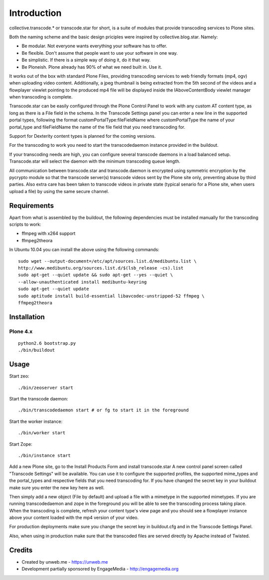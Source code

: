 Introduction
============
collective.transcode.* or transcode.star for short, is a suite of modules 
that provide transcoding services to Plone sites. 

Both the naming scheme and the basic design priciples were inspired by 
collective.blog.star. Namely:

* Be modular. Not everyone wants everything your software has to offer.
* Be flexible. Don't assume that people want to use your software in one way.
* Be simplistic. If there is a simple way of doing it, do it that way.
* Be Ploneish. Plone already has 90% of what we need built in. Use it.

It works out of the box with standard Plone Files, providing transcoding 
services to web friendly formats (mp4, ogv) when uploading video content. 
Additionally, a jpeg thumbnail is being extracted from the 5th second of the 
videos and a flowplayer viewlet pointing to the produced mp4 file will be 
displayed inside the IAboveContentBody viewlet manager when transcoding is 
complete.

Transcode.star can be easily configured through the Plone Control Panel to 
work with any custom AT content type, as long as there is a File field in the
schema. In the Transcode Settings panel you can enter a new line in the 
supported portal types, following the format customPortalType:fileFieldName 
where customPortalType the name of your portal_type and fileFieldName the name
of the file field that you need transcoding for.

Support for Dexterity content types is planned for the coming versions.

For the transcoding to work you need to start the transcodedaemon instance 
provided in the buildout.

If your transcoding needs are high, you can configure several transcode 
daemons in a load balanced setup. Transcode.star will select the daemon with 
the minimum transcoding queue length.

All communication between transcode.star and transcode.daemon is encrypted using symmetric encryption by the pycrypto module so that the transcode server(s) transcode videos sent by the Plone site only, preventing abuse by third parties. Also extra care has been taken to transcode videos in private state (typical senario for a Plone site, when users upload a file) by using the same secure channel.

Requirements
------------
Apart from what is assembled by the buildout, the following dependencies must
be installed manually for the transcoding scripts to work:

* ffmpeg with x264 support
* ffmpeg2theora

In Ubuntu 10.04 you can install the above using the following commands:
::

    sudo wget --output-document=/etc/apt/sources.list.d/medibuntu.list \
    http://www.medibuntu.org/sources.list.d/$(lsb_release -cs).list
    sudo apt-get --quiet update && sudo apt-get --yes --quiet \
    --allow-unauthenticated install medibuntu-keyring
    sudo apt-get --quiet update
    sudo aptitude install build-essential libavcodec-unstripped-52 ffmpeg \
    ffmpeg2theora

Installation
------------

.. image:: https://img.shields.io/pypi/v/collective.transcode.star.svg
    :target: https://crate.io/packages/collective.transcode.star/
    :alt: Latest PyPI version

.. image:: https://img.shields.io/pypi/dm/collective.transcode.star.svg
    :target: https://crate.io/packages/collective.transcode.star/
    :alt: Number of PyPI downloads


Plone 4.x
~~~~~~~~~
::

    python2.6 bootstrap.py
    ./bin/buildout

Usage
-----
Start zeo::

    ./bin/zeoserver start

Start the transcode daemon::

    ./bin/transcodedaemon start # or fg to start it in the foreground

Start the worker instance::

    ./bin/worker start

Start Zope::

    ./bin/instance start

Add a new Plone site, go to the Install Products Form and install transcode.star
A new control panel screen called "Transcode Settings" will be available. You 
can use it to configure the supported profiles, the supported mime_types and the
portal_types and respective fields that you need transcoding for. If you have 
changed the secret key in your buildout make sure you enter the new key here as
well.

Then simply add a new object (File by default) and upload a file with a 
mimetype in the supported mimetypes. If you are running transcodedaemon and 
zope in the foreground you will be able to see the transcoding process taking 
place. When the transcoding is complete, refresh your content type's view page 
and you should see a flowplayer instance above your content loaded with the mp4
version of your video.

For production deployments make sure you change the secret key in buildout.cfg
and in the Transcode Settings Panel.

Also, when using in production make sure that the transcoded files are served 
directly by Apache instead of Twisted.

Credits
-------
* Created by unweb.me - https://unweb.me
* Development partially sponsored by EngageMedia - http://engagemedia.org

